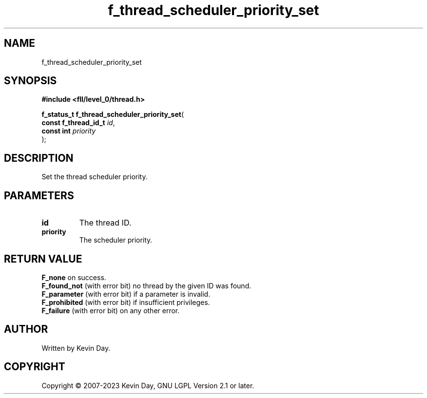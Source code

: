 .TH f_thread_scheduler_priority_set "3" "July 2023" "FLL - Featureless Linux Library 0.6.7" "Library Functions"
.SH "NAME"
f_thread_scheduler_priority_set
.SH SYNOPSIS
.nf
.B #include <fll/level_0/thread.h>
.sp
\fBf_status_t f_thread_scheduler_priority_set\fP(
    \fBconst f_thread_id_t \fP\fIid\fP,
    \fBconst int           \fP\fIpriority\fP
);
.fi
.SH DESCRIPTION
.PP
Set the thread scheduler priority.
.SH PARAMETERS
.TP
.B id
The thread ID.

.TP
.B priority
The scheduler priority.

.SH RETURN VALUE
.PP
\fBF_none\fP on success.
.br
\fBF_found_not\fP (with error bit) no thread by the given ID was found.
.br
\fBF_parameter\fP (with error bit) if a parameter is invalid.
.br
\fBF_prohibited\fP (with error bit) if insufficient privileges.
.br
\fBF_failure\fP (with error bit) on any other error.
.SH AUTHOR
Written by Kevin Day.
.SH COPYRIGHT
.PP
Copyright \(co 2007-2023 Kevin Day, GNU LGPL Version 2.1 or later.
